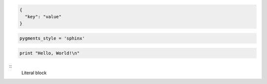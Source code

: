 .. code-block:: JSON

  {
    "key": "value"
  }

.. code-block:: python

  pygments_style = 'sphinx'


.. code-block:: ruby

  print "Hello, World!\n"



:: 
    Literal block
